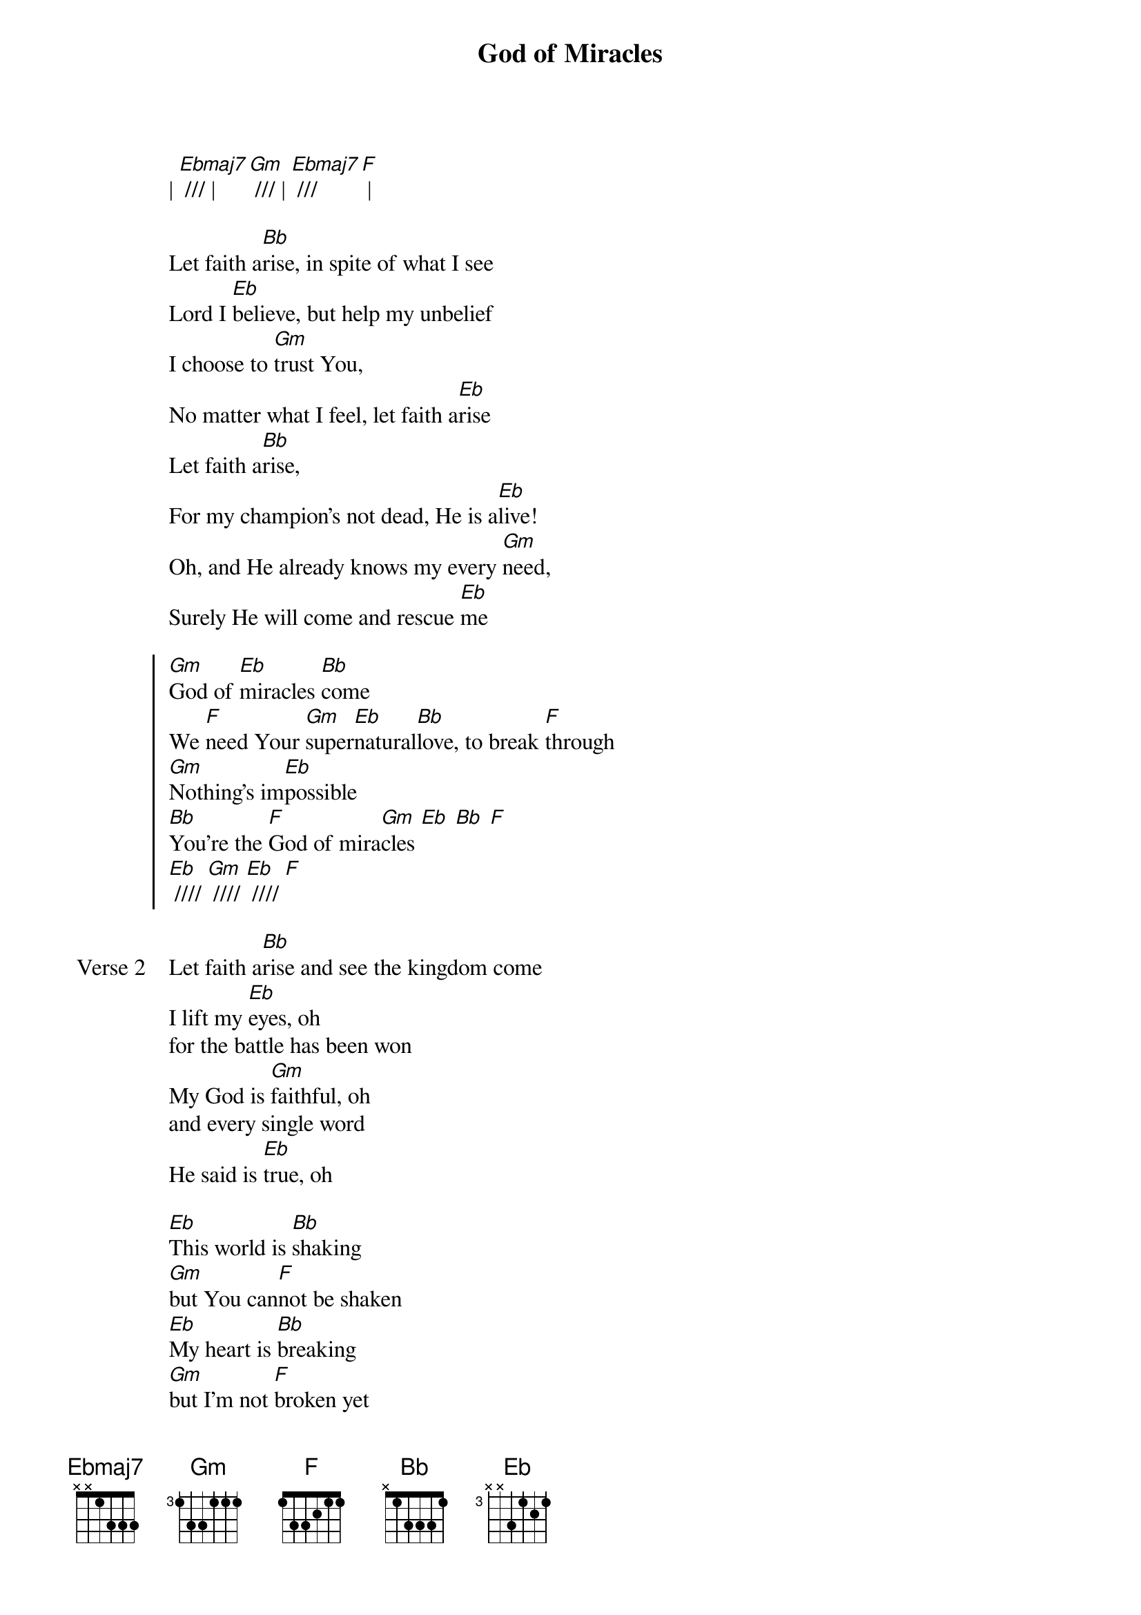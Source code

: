 {title: God of Miracles}
{artist: Chris McClarney}
{key: Bb}

{start_of_verse}
| [Ebmaj7] /// | [Gm] /// | [Ebmaj7] /// [F] |
{end_of_verse}

{start_of_verse}
Let faith a[Bb]rise, in spite of what I see
Lord I [Eb]believe, but help my unbelief
I choose to [Gm]trust You,
No matter what I feel, let faith a[Eb]rise
Let faith a[Bb]rise,
For my champion's not dead, He is a[Eb]live!
Oh, and He already knows my every [Gm]need,
Surely He will come and rescue [Eb]me
{end_of_verse}

{start_of_chorus}
[Gm]God of [Eb]miracles [Bb]come
We [F]need Your [Gm]super[Eb]natural[Bb]love, to break [F]through
[Gm]Nothing's im[Eb]possible
[Bb]You're the [F]God of mira[Gm]cles [Eb] [Bb] [F]
[Eb] //// [Gm] //// [Eb] //// [F]
{end_of_chorus}

{start_of_verse: Verse 2}
Let faith a[Bb]rise and see the kingdom come
I lift my [Eb]eyes, oh
for the battle has been won
My God is [Gm]faithful, oh
and every single word
He said is [Eb]true, oh
{end_of_verse}

{start_of_bridge}
[Eb]This world is [Bb]shaking
[Gm]but You can[F]not be shaken
[Eb]My heart is [Bb]breaking
[Gm]but I'm not [F]broken yet
[Eb]Your love is [Bb]fearless
[Gm]Help me to [F]be courageous [Eb]too
[Bb]Oh there is [Gm]nothing im[F]possible
| 2x |
| [Bb] // [F] // | [Gm] // [Eb] // | [Bb] // [F] // |
{end_of_bridge}
